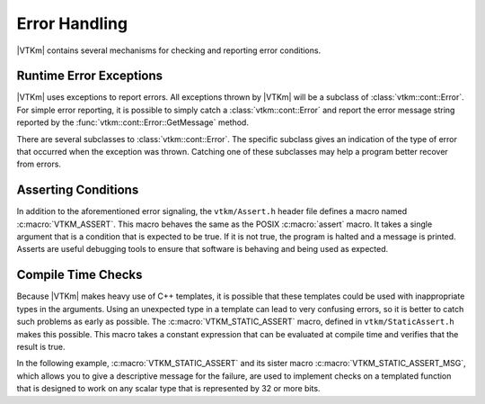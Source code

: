 ==============================
Error Handling
==============================

|VTKm| contains several mechanisms for checking and reporting error conditions.

------------------------------
Runtime Error Exceptions
------------------------------

.. index::
   double: errors; control environment

|VTKm| uses exceptions to report errors.
All exceptions thrown by |VTKm| will be a subclass of :class:`vtkm::cont::Error`.
For simple error reporting, it is possible to simply catch a :class:`vtkm::cont::Error` and report the error message string reported by the :func:`vtkm::cont::Error::GetMessage` method.

.. load-example:: CatchingErrors
   :file: GuideExampleErrorHandling.cxx
   :caption: Simple error reporting.

.. doxygenclass:: vtkm::cont::Error
   :members:

There are several subclasses to :class:`vtkm::cont::Error`.
The specific subclass gives an indication of the type of error that occurred when the exception was thrown.
Catching one of these subclasses may help a program better recover from errors.

.. doxygenclass:: vtkm::cont::ErrorBadAllocation
   :members:

.. doxygenclass:: vtkm::cont::ErrorBadDevice
   :members:

.. doxygenclass:: vtkm::cont::ErrorBadType
   :members:

.. doxygenclass:: vtkm::cont::ErrorBadValue
   :members:

.. doxygenclass:: vtkm::cont::ErrorExecution
   :members:

.. doxygenclass:: vtkm::cont::ErrorFilterExecution
   :members:

.. doxygenclass:: vtkm::cont::ErrorInternal
   :members:

.. doxygenclass:: vtkm::cont::ErrorUserAbort
   :members:

.. doxygenclass:: vtkm::io::ErrorIO
   :members:


------------------------------
Asserting Conditions
------------------------------

.. index::
   double: errors; assert

In addition to the aforementioned error signaling, the ``vtkm/Assert.h`` header file defines a macro named :c:macro:`VTKM_ASSERT`.
This macro behaves the same as the POSIX :c:macro:`assert` macro.
It takes a single argument that is a condition that is expected to be true.
If it is not true, the program is halted and a message is printed.
Asserts are useful debugging tools to ensure that software is behaving and being used as expected.

.. doxygendefine:: VTKM_ASSERT

.. load-example:: Assert
   :file: GuideExampleErrorHandling.cxx
   :caption: Using :c:macro:`VTKM_ASSERT`.

.. didyouknow::
   Like the POSIX :c:macro:`assert`, if the :c:macro:`NDEBUG` macro is defined, then :c:macro:`VTKM_ASSERT` will become an empty expression.
   Typically :c:macro:`NDEBUG` is defined with a compiler flag (like ``-DNDEBUG``) for release builds to better optimize the code.
   CMake will automatically add this flag for release builds.

.. commonerrors::
   A helpful warning provided by many compilers alerts you of unused variables.
   (This warning is commonly enabled on |VTKm| regression test nightly builds.)
   If a function argument is used only in a :c:macro:`VTKM_ASSERT`, then it will be required for debug builds and be unused in release builds.
   To get around this problem, add a statement to the function of the form ``(void)variableName;``.
   This statement will have no effect on the code generated but will suppress the warning for release builds.


------------------------------
Compile Time Checks
------------------------------

.. index::
   single: assert; static
   single: static assert

Because |VTKm| makes heavy use of C++ templates, it is possible that these templates could be used with inappropriate types in the arguments.
Using an unexpected type in a template can lead to very confusing errors, so it is better to catch such problems as early as possible.
The :c:macro:`VTKM_STATIC_ASSERT` macro, defined in ``vtkm/StaticAssert.h`` makes this possible.
This macro takes a constant expression that can be evaluated at compile time and verifies that the result is true.

In the following example, :c:macro:`VTKM_STATIC_ASSERT` and its sister macro :c:macro:`VTKM_STATIC_ASSERT_MSG`, which allows you to give a descriptive message for the failure, are used to implement checks on a templated function that is designed to work on any scalar type that is represented by 32 or more bits.

.. load-example:: StaticAssert
   :file: GuideExampleErrorHandling.cxx
   :caption: Using :c:macro:`VTKM_STATIC_ASSERT`.

.. didyouknow::
   In addition to the several trait template classes provided by |VTKm| to introspect C++ types, the C++ standard ``type_traits`` header file contains several helpful templates for general queries on types.
   :numref:`ex:StaticAssert` demonstrates the use of one such template: ``std::is_same``.

.. commonerrors::
   Many templates used to introspect types resolve to the tags ``std::true_type`` and ``std::false_type`` rather than the constant values ``true`` and ``false`` that :c:macro:`VTKM_STATIC_ASSERT` expects.
   The ``std::true_type`` and ``std::false_type`` tags can be converted to the Boolean literal by adding ``::value`` to the end of them.
   Failing to do so will cause :c:macro:`VTKM_STATIC_ASSERT` to behave incorrectly.
   :numref:`ex:StaticAssert` demonstrates getting the Boolean literal from the result of ``std::is_same``.
